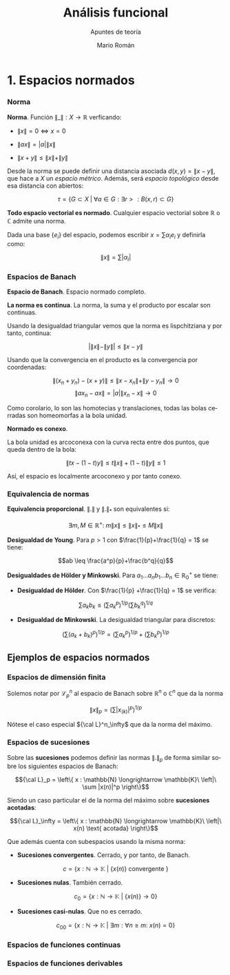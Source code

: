 #+TITLE: Análisis funcional
#+SUBTITLE: Apuntes de teoría
#+AUTHOR: Mario Román
#+OPTIONS:
#+LANGUAGE: es

#+LaTeX: \setcounter{secnumdepth}{0}
#+latex_header: \usepackage{amsmath}
#+latex_header: \usepackage{amsthm}
#+latex_header: \usepackage{tikz-cd}
#+latex_header: \newtheorem{theorem}{Teorema}
#+latex_header: \newtheorem{fact}{Proposición}
#+latex_header: \newtheorem{definition}{Definición}
#+latex_header: \newtheorem{proofs}{Demostración}
#+latex_header: \setlength{\parindent}{0pt}

* 1. Espacios normados
*** Norma
#+begin_definition
*Norma*. Función $\|\_\| : X \longrightarrow \mathbb{R}$ verficando:

- $\|x\| = 0 \Leftrightarrow x = 0$

- $\|ax\| = |a| \|x\|$

- $\|x+y\| \leq \|x\|+\|y\|$
#+end_definition

Desde la norma se puede definir una distancia asociada $d(x,y) = \|x-y\|$, que hace a $X$ un 
/espacio métrico/. Además, será /espacio topológico/ desde esa distancia con abiertos:

\[\tau = \{G \subset X \;|\; \forall a \in G: \exists r > : B(x,r) \subset G\}\]

#+begin_theorem
*Todo espacio vectorial es normado*. Cualquier espacio vectorial sobre $\mathbb{R}$ o
$\mathbb{C}$ admite una norma.
#+end_theorem
#+begin_proofs
Dada una base \(\{e_i\}\) del espacio, podemos escribir $x = \sum \alpha_i e_i$ y definirla como:

\[ \|x\| = \sum |\alpha_i|\]
#+end_proofs

*** Espacios de Banach
#+begin_definition
*Espacio de Banach*. Espacio normado completo.
#+end_definition

#+begin_theorem
*La norma es continua*. La norma, la suma y el producto por
escalar son continuas.
#+end_theorem
#+begin_proofs
Usando la desigualdad triangular vemos que la norma es lispchitziana 
y por tanto, continua:

\[ |\|x\| -  \|y\|| \leq \|x-y\| \]

Usando que la convergencia en el producto es la convergencia por coordenadas:

\[\|(x_n+y_n) - (x+y)\| \leq \|x-x_n\| + \|y-y_n\| \longrightarrow 0\]
\[\|ax_n - ax\| = |a| \|x_n - x\| \longrightarrow 0\] 
#+end_proofs

Como corolario, lo son las homotecias y translaciones, todas las bolas cerradas
son homeomorfas a la bola unidad.

#+begin_theorem
*Normado es conexo*.
#+end_theorem
#+begin_proofs
La bola unidad es arcoconexa con la curva recta entre dos puntos, que
queda dentro de la bola:

\[ \|tx - (1-t)y\| \leq t\|x\| + (1-t)\|y\| \leq 1 \]

Así, el espacio es localmente arcoconexo y por tanto conexo.
#+end_proofs
*** Equivalencia de normas
#+begin_theorem
*Equivalencia proporcional*. $\|.\|$ y $\|.\|_\ast$ son equivalentes si:

\[\exists m,M \in \mathbb{R^+}:\; m \|x\| \leq \|x\|_\ast \leq M \|x\|\]
#+end_theorem

#+begin_theorem
*Desigualdad de Young*. Para $p>1$ con $\frac{1}{p}+\frac{1}{q} = 1$ se tiene:

\[ab \leq \frac{a^p}{p}+\frac{b^q}{q}\]
#+end_theorem

#+begin_theorem
*Desigualdades de Hölder y Minkowski*. Para 
$a_1\dots a_nb_1\dots b_n \in \mathbb{R}^+_0$ se tiene:

- *Desigualdad de Hölder*. Con $\frac{1}{p} +\frac{1}{q} = 1$ se verifica:

\[\sum a_kb_k \leq \left(\sum a_k^p\right)^{1/p}\left(\sum b_k^q\right)^{1/q}\]

- *Desigualdad de Minkowski*. La desigualdad triangular para discretos:

\[\left(\sum (a_k+b_k)^p \right)^{1/p} = \left(\sum a_k^p \right)^{1/p} + \left(\sum b_k^p \right)^{1/p} \]
#+end_theorem

** Ejemplos de espacios normados
*** Espacios de dimensión finita
Solemos notar por ${\mathcal L}_p^n$ al espacio de Banach sobre $\mathbb{R}^n$ o $\mathbb{C}^n$ que da la norma

\[\|x\|_p = \left(\sum |x_{(k)}|^p \right)^{1/p}\]

Nótese el caso especial ${\cal L}^n_\infty$ que da la norma del máximo.

*** Espacios de sucesiones
Sobre las *sucesiones* podemos definir las normas $\|.\|_p$ de forma similar
sobre los siguientes espacios de Banach:

\[{\cal L}_p = \left\{ x : \mathbb{N} \longrightarrow \mathbb{K}\ \left|\ \sum |x(n)|^p \right\}\]

Siendo un caso particular el de la norma del máximo sobre *sucesiones acotadas*:

\[{\cal L}_\infty = \left\{ x : \mathbb{N} \longrightarrow \mathbb{K}\ \left|\ x(n) \text{ acotada} \right\}\]

Que además cuenta con subespacios usando la misma norma:

- *Sucesiones convergentes*. Cerrado, y por tanto, de Banach.

\[c = \left\{ x : \mathbb{N} \longrightarrow \mathbb{K}\ \left|\ \{x(n)\} \text{ convergente } \right\}\]

- *Sucesiones nulas*. También cerrado.

\[c_0 = \left\{ x : \mathbb{N} \longrightarrow \mathbb{K}\ \left|\ \{x(n)\} \longrightarrow 0 \right\}\]

- *Sucesiones casi-nulas*. Que no es cerrado.

\[c_{00} = \left\{ x : \mathbb{N} \longrightarrow \mathbb{K}\ \left|\ 
\exists m: \forall n \geq m:\  x(n) = 0 \right\}\]

*** Espacios de funciones continuas

*** Espacios de funciones derivables
